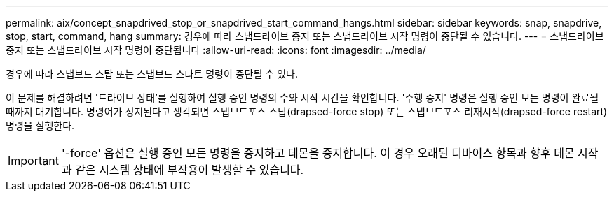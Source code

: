 ---
permalink: aix/concept_snapdrived_stop_or_snapdrived_start_command_hangs.html 
sidebar: sidebar 
keywords: snap, snapdrive, stop, start, command, hang 
summary: 경우에 따라 스냅드라이브 중지 또는 스냅드라이브 시작 명령이 중단될 수 있습니다. 
---
= 스냅드라이브 중지 또는 스냅드라이브 시작 명령이 중단됩니다
:allow-uri-read: 
:icons: font
:imagesdir: ../media/


[role="lead"]
경우에 따라 스냅브드 스탑 또는 스냅브드 스타트 명령이 중단될 수 있다.

이 문제를 해결하려면 '드라이브 상태'를 실행하여 실행 중인 명령의 수와 시작 시간을 확인합니다. '주행 중지' 명령은 실행 중인 모든 명령이 완료될 때까지 대기합니다. 명령어가 정지된다고 생각되면 스냅브드포스 스탑(drapsed-force stop) 또는 스냅브드포스 리재시작(drapsed-force restart) 명령을 실행한다.


IMPORTANT: '-force' 옵션은 실행 중인 모든 명령을 중지하고 데몬을 중지합니다. 이 경우 오래된 디바이스 항목과 향후 데몬 시작과 같은 시스템 상태에 부작용이 발생할 수 있습니다.
